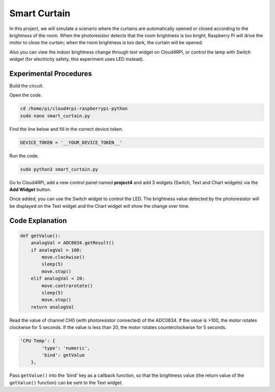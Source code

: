 Smart Curtain
=================


In this project, we will simulate a scenario where the curtains are automatically opened or closed according to the brightness of the room.
When the photoresistor detects that the room brightness is too bright, Raspberry Pi will drive the motor to close the curtain; when the room brightness is too dark, the curtain will be opened.

Also you can view the indoor brightness change through text widget on Cloud4RPi, or control the lamp with Switch widget (for electricity safety, this experiment uses LED instead).


Experimental Procedures
-------------------------

Build the circuit.

.. image:: img/window1.png
    :align: center

Open the code.

.. code-block:: shell

    cd /home/pi/cloud4rpi-raspberrypi-python
    sudo nano smart_curtain.py

Find the line below and fill in the correct device token.

.. code-block:: python

    DEVICE_TOKEN = '__YOUR_DEVICE_TOKEN__'

Run the code.

.. code-block:: shell

    sudo python3 smart_curtain.py

Go to Cloud4RPi, add a new control panel named **project4** and add 3 widgets (Switch, Text and Chart widgets) via the **Add Widget** button.

.. image:: img/window2.png
    :align: center

Once added, you can use the Switch widget to control the LED. The brightness value detected by the photoresistor will be displayed on the Text widget and the Chart widget will show the change over time.

Code Explanation
----------------------

.. code-block:: python

    def getValue():
        analogVal = ADC0834.getResult()
        if analogVal > 100:
            move.clockwise()
            sleep(5)
            move.stop()
        elif analogVal < 20:
            move.contrarotate()
            sleep(5)
            move.stop()
        return analogVal

Read the value of channel CH0 (with photoresistor connected) of the ADC0834. If the value is >100, the motor rotates clockwise for 5 seconds. If the value is less than 20, the motor rotates counterclockwise for 5 seconds.

.. code-block:: python

    'CPU Temp': {
            'type': 'numeric',
            'bind': getValue
        },

Pass ``getValue()`` into the \'bind\' key as a callback function, so that the brightness value (the return value of the ``getValue()`` function) can be sent to the Text widget.
